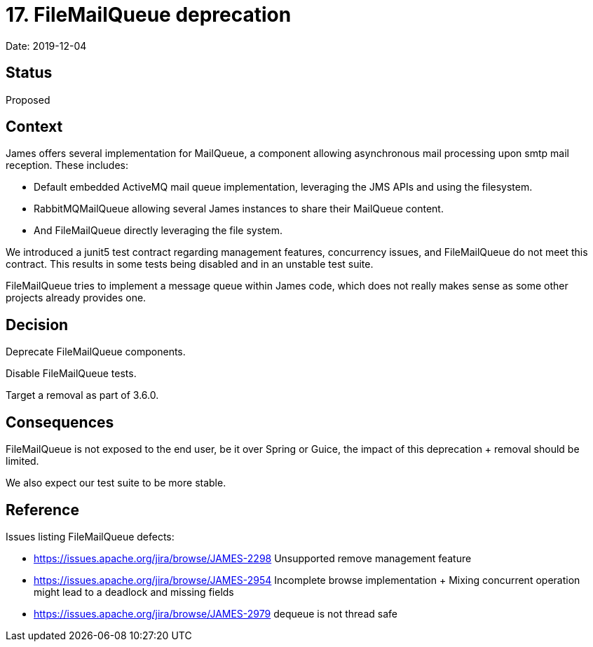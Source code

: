 = 17. FileMailQueue deprecation

Date: 2019-12-04

== Status

Proposed

== Context

James offers several implementation for MailQueue, a component allowing asynchronous mail processing upon smtp mail  reception.
These includes:

* Default embedded ActiveMQ mail queue implementation, leveraging the JMS APIs and using the filesystem.
* RabbitMQMailQueue allowing several James instances to share their MailQueue content.
* And FileMailQueue directly leveraging the file system.

We introduced a junit5 test contract regarding management features, concurrency issues, and FileMailQueue do not meet this  contract.
This results in some tests being disabled and in an unstable test suite.

FileMailQueue tries to implement a message queue within James code, which does not really makes sense as some other projects already provides one.

== Decision

Deprecate FileMailQueue components.

Disable FileMailQueue tests.

Target a removal as part of 3.6.0.

== Consequences

FileMailQueue is not exposed to the end user, be it over Spring or Guice, the impact of this deprecation + removal should be limited.

We also expect our test suite to be more stable.

== Reference

Issues listing FileMailQueue defects:

* https://issues.apache.org/jira/browse/JAMES-2298 Unsupported remove management feature
* https://issues.apache.org/jira/browse/JAMES-2954 Incomplete browse implementation + Mixing concurrent operation might lead to a deadlock and missing fields
* https://issues.apache.org/jira/browse/JAMES-2979 dequeue is not thread safe
